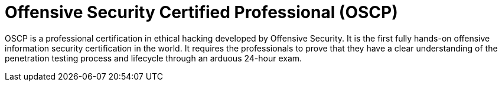 :page-slug: about-us/certifications/oscp/
:page-description: Our team of ethical hackers and pentesters counts with high certifications related to cybersecurity information.
:page-keywords: Fluid Attacks, Ethical Hackers, Team, Certifications, Cybersecurity, Pentesters, Whitehat Hackers
:page-certificationlogo: logo-oscp
:page-alt: Logo OSCP
:page-certification: yes
:page-certificationid: 005

= Offensive Security Certified Professional (OSCP)

OSCP is a professional certification in ethical hacking
developed by Offensive Security.
It is the first fully hands-on offensive information
security certification in the world.
It requires the professionals to prove
that they have a clear understanding of the penetration testing process
and lifecycle through an arduous 24-hour exam.
